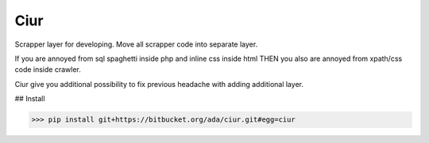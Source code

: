 Ciur
----

Scrapper layer for developing.
Move all scrapper code into separate layer.

If you are annoyed from sql spaghetti inside php and inline css inside html
THEN you also are annoyed from xpath/css code inside crawler.

Ciur give you additional possibility to fix previous headache with adding additional layer.


## Install

>>> pip install git+https://bitbucket.org/ada/ciur.git#egg=ciur
